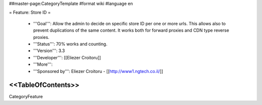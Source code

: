 ##master-page:CategoryTemplate
#format wiki
#language en

= Feature: Store ID =

 * '''Goal''': Allow the admin to decide on specific store ID per one or more urls. This allows also to prevent duplications of the same content. It works both for forward proxies and CDN type reverse proxies.

 * '''Status''': 70% works and counting.

 * '''Version''': 3.3

 * '''Developer''': [[Eliezer Croitoru]]

 * '''More''': 

 * '''Sponsored by''': Eliezer Croitoru - [[http://www1.ngtech.co.il/]]

<<TableOfContents>>
----
CategoryFeature
